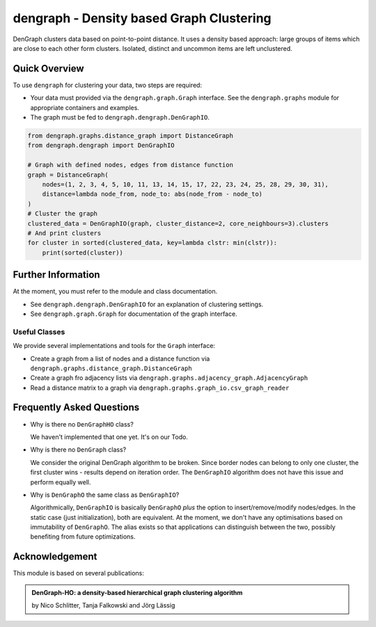 dengraph - Density based Graph Clustering
=========================================

DenGraph clusters data based on point-to-point distance.
It uses a density based approach:
large groups of items which are close to each other form clusters.
Isolated, distinct and uncommon items are left unclustered.

Quick Overview
--------------

To use ``dengraph`` for clustering your data, two steps are required:

- Your data must provided via the ``dengraph.graph.Graph`` interface.
  See the ``dengraph.graphs`` module for appropriate containers and examples.

- The graph must be fed to ``dengraph.dengraph.DenGraphIO``.

.. code:: python

    from dengraph.graphs.distance_graph import DistanceGraph
    from dengraph.dengraph import DenGraphIO

    # Graph with defined nodes, edges from distance function
    graph = DistanceGraph(
        nodes=(1, 2, 3, 4, 5, 10, 11, 13, 14, 15, 17, 22, 23, 24, 25, 28, 29, 30, 31),
        distance=lambda node_from, node_to: abs(node_from - node_to)
    )
    # Cluster the graph
    clustered_data = DenGraphIO(graph, cluster_distance=2, core_neighbours=3).clusters
    # And print clusters
    for cluster in sorted(clustered_data, key=lambda clstr: min(clstr)):
        print(sorted(cluster))

Further Information
-------------------

At the moment, you must refer to the module and class documentation.

- See ``dengraph.dengraph.DenGraphIO`` for an explanation of clustering settings.

- See ``dengraph.graph.Graph`` for documentation of the graph interface.

Useful Classes
..............

We provide several implementations and tools for the ``Graph`` interface:

- Create a graph from a list of nodes and a distance function via ``dengraph.graphs.distance_graph.DistanceGraph``

- Create a graph fro adjacency lists via ``dengraph.graphs.adjacency_graph.AdjacencyGraph``

- Read a distance matrix to a graph via ``dengraph.graphs.graph_io.csv_graph_reader``

Frequently Asked Questions
--------------------------

- Why is there no ``DenGraphHO`` class?

  We haven't implemented that one yet.
  It's on our Todo.

- Why is there no ``DenGraph`` class?

  We consider the original DenGraph algorithm to be broken.
  Since border nodes can belong to only one cluster, the first cluster wins - results depend on iteration order.
  The ``DenGraphIO`` algorithm does not have this issue and perform equally well.

- Why is ``DenGraphO`` the same class as ``DenGraphIO``?

  Algorithmically, ``DenGraphIO`` is basically ``DenGraphO`` *plus* the option to insert/remove/modify nodes/edges.
  In the static case (just initialization), both are equivalent.
  At the moment, we don't have any optimisations based on immutability of ``DenGraphO``.
  The alias exists so that applications can distinguish between the two, possibly benefiting from future optimizations.

Acknowledgement
---------------

This module is based on several publications:

.. admonition:: DenGraph-HO: a density-based hierarchical graph clustering algorithm

    by Nico Schlitter, Tanja Falkowski and Jörg Lässig
